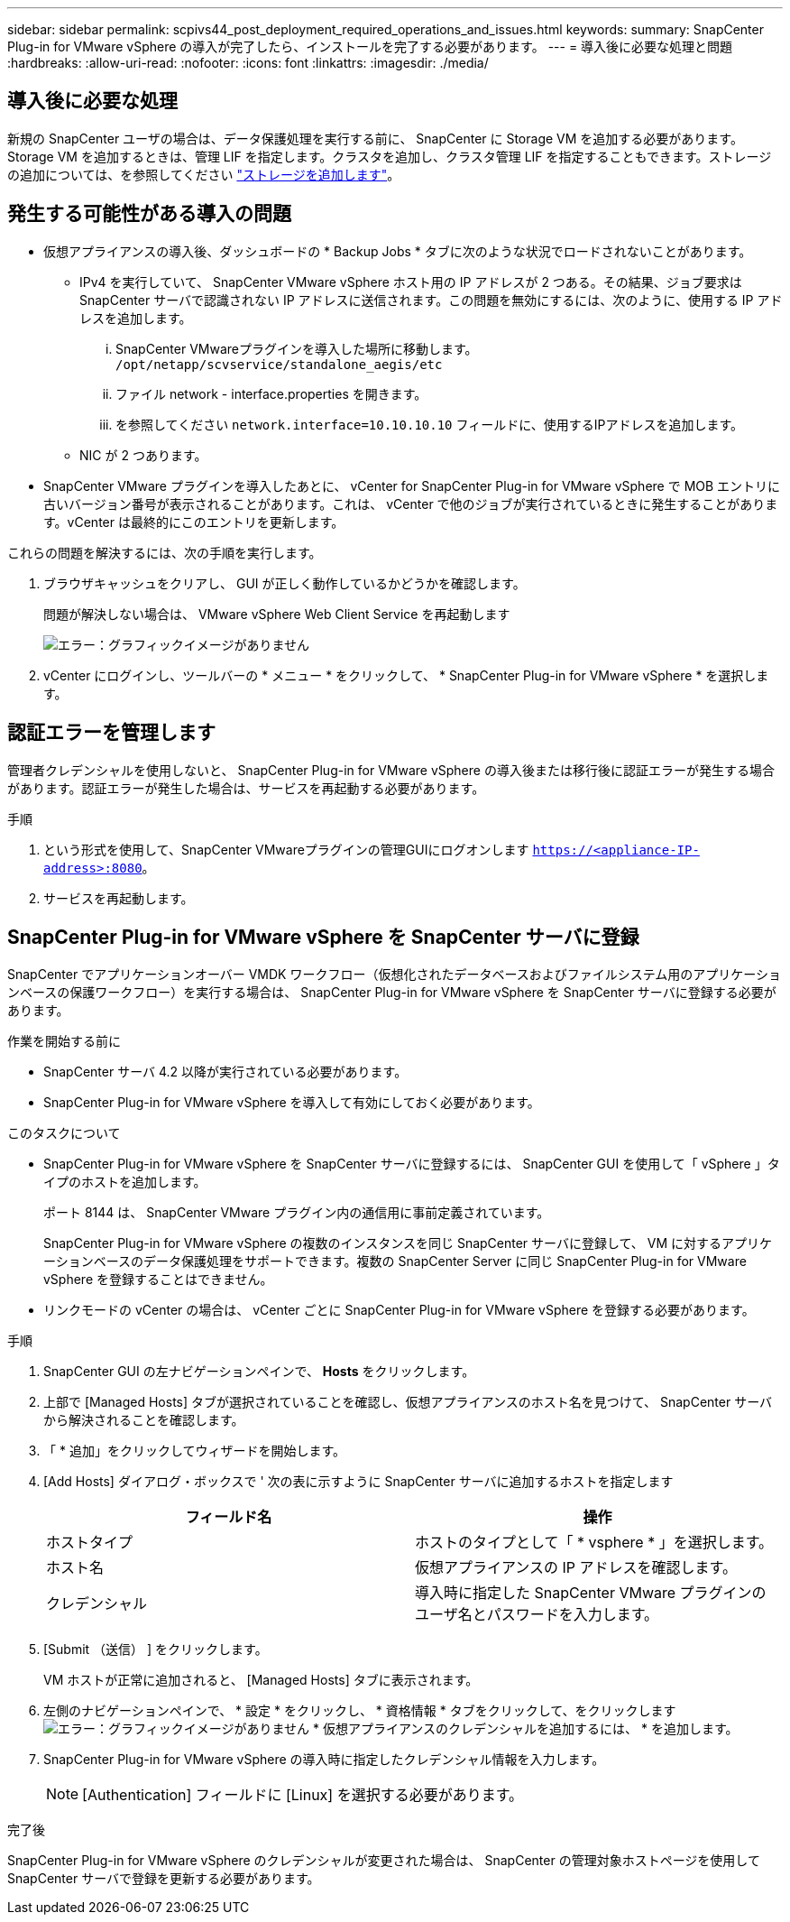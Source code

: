---
sidebar: sidebar 
permalink: scpivs44_post_deployment_required_operations_and_issues.html 
keywords:  
summary: SnapCenter Plug-in for VMware vSphere の導入が完了したら、インストールを完了する必要があります。 
---
= 導入後に必要な処理と問題
:hardbreaks:
:allow-uri-read: 
:nofooter: 
:icons: font
:linkattrs: 
:imagesdir: ./media/




== 導入後に必要な処理

新規の SnapCenter ユーザの場合は、データ保護処理を実行する前に、 SnapCenter に Storage VM を追加する必要があります。Storage VM を追加するときは、管理 LIF を指定します。クラスタを追加し、クラスタ管理 LIF を指定することもできます。ストレージの追加については、を参照してください link:scpivs44_add_storage_01.html["ストレージを追加します"^]。



== 発生する可能性がある導入の問題

* 仮想アプライアンスの導入後、ダッシュボードの * Backup Jobs * タブに次のような状況でロードされないことがあります。
+
** IPv4 を実行していて、 SnapCenter VMware vSphere ホスト用の IP アドレスが 2 つある。その結果、ジョブ要求は SnapCenter サーバで認識されない IP アドレスに送信されます。この問題を無効にするには、次のように、使用する IP アドレスを追加します。
+
... SnapCenter VMwareプラグインを導入した場所に移動します。 `/opt/netapp/scvservice/standalone_aegis/etc`
... ファイル network - interface.properties を開きます。
... を参照してください `network.interface=10.10.10.10` フィールドに、使用するIPアドレスを追加します。


** NIC が 2 つあります。


* SnapCenter VMware プラグインを導入したあとに、 vCenter for SnapCenter Plug-in for VMware vSphere で MOB エントリに古いバージョン番号が表示されることがあります。これは、 vCenter で他のジョブが実行されているときに発生することがあります。vCenter は最終的にこのエントリを更新します。


これらの問題を解決するには、次の手順を実行します。

. ブラウザキャッシュをクリアし、 GUI が正しく動作しているかどうかを確認します。
+
問題が解決しない場合は、 VMware vSphere Web Client Service を再起動します

+
image:scpivs44_image5.png["エラー：グラフィックイメージがありません"]

. vCenter にログインし、ツールバーの * メニュー * をクリックして、 * SnapCenter Plug-in for VMware vSphere * を選択します。




== 認証エラーを管理します

管理者クレデンシャルを使用しないと、 SnapCenter Plug-in for VMware vSphere の導入後または移行後に認証エラーが発生する場合があります。認証エラーが発生した場合は、サービスを再起動する必要があります。

.手順
. という形式を使用して、SnapCenter VMwareプラグインの管理GUIにログオンします `https://<appliance-IP-address>:8080`。
. サービスを再起動します。




== SnapCenter Plug-in for VMware vSphere を SnapCenter サーバに登録

SnapCenter でアプリケーションオーバー VMDK ワークフロー（仮想化されたデータベースおよびファイルシステム用のアプリケーションベースの保護ワークフロー）を実行する場合は、 SnapCenter Plug-in for VMware vSphere を SnapCenter サーバに登録する必要があります。

.作業を開始する前に
* SnapCenter サーバ 4.2 以降が実行されている必要があります。
* SnapCenter Plug-in for VMware vSphere を導入して有効にしておく必要があります。


.このタスクについて
* SnapCenter Plug-in for VMware vSphere を SnapCenter サーバに登録するには、 SnapCenter GUI を使用して「 vSphere 」タイプのホストを追加します。
+
ポート 8144 は、 SnapCenter VMware プラグイン内の通信用に事前定義されています。

+
SnapCenter Plug-in for VMware vSphere の複数のインスタンスを同じ SnapCenter サーバに登録して、 VM に対するアプリケーションベースのデータ保護処理をサポートできます。複数の SnapCenter Server に同じ SnapCenter Plug-in for VMware vSphere を登録することはできません。

* リンクモードの vCenter の場合は、 vCenter ごとに SnapCenter Plug-in for VMware vSphere を登録する必要があります。


.手順
. SnapCenter GUI の左ナビゲーションペインで、 *Hosts* をクリックします。
. 上部で [Managed Hosts] タブが選択されていることを確認し、仮想アプライアンスのホスト名を見つけて、 SnapCenter サーバから解決されることを確認します。
. 「 * 追加」をクリックしてウィザードを開始します。
. [Add Hosts] ダイアログ・ボックスで ' 次の表に示すように SnapCenter サーバに追加するホストを指定します
+
|===
| フィールド名 | 操作 


| ホストタイプ | ホストのタイプとして「 * vsphere * 」を選択します。 


| ホスト名 | 仮想アプライアンスの IP アドレスを確認します。 


| クレデンシャル | 導入時に指定した SnapCenter VMware プラグインのユーザ名とパスワードを入力します。 
|===
. [Submit （送信） ] をクリックします。
+
VM ホストが正常に追加されると、 [Managed Hosts] タブに表示されます。

. 左側のナビゲーションペインで、 * 設定 * をクリックし、 * 資格情報 * タブをクリックして、をクリックします image:scpivs44_image6.png["エラー：グラフィックイメージがありません"] * 仮想アプライアンスのクレデンシャルを追加するには、 * を追加します。
. SnapCenter Plug-in for VMware vSphere の導入時に指定したクレデンシャル情報を入力します。
+

NOTE: [Authentication] フィールドに [Linux] を選択する必要があります。



.完了後
SnapCenter Plug-in for VMware vSphere のクレデンシャルが変更された場合は、 SnapCenter の管理対象ホストページを使用して SnapCenter サーバで登録を更新する必要があります。
